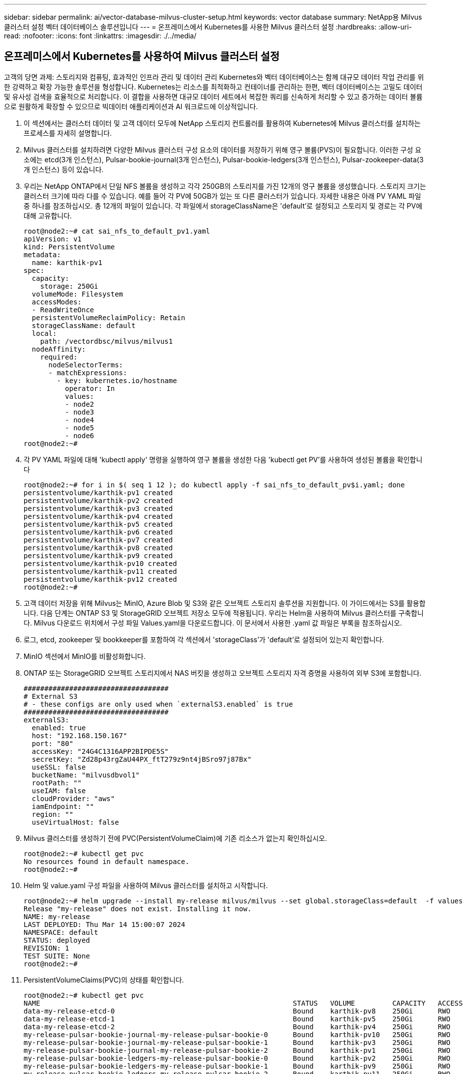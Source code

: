 ---
sidebar: sidebar 
permalink: ai/vector-database-milvus-cluster-setup.html 
keywords: vector database 
summary: NetApp용 Milvus 클러스터 설정 벡터 데이터베이스 솔루션입니다 
---
= 온프레미스에서 Kubernetes를 사용한 Milvus 클러스터 설정
:hardbreaks:
:allow-uri-read: 
:nofooter: 
:icons: font
:linkattrs: 
:imagesdir: ./../media/




== 온프레미스에서 Kubernetes를 사용하여 Milvus 클러스터 설정

고객의 당면 과제: 스토리지와 컴퓨팅, 효과적인 인프라 관리 및 데이터 관리
Kubernetes와 벡터 데이터베이스는 함께 대규모 데이터 작업 관리를 위한 강력하고 확장 가능한 솔루션을 형성합니다. Kubernetes는 리소스를 최적화하고 컨테이너를 관리하는 한편, 벡터 데이터베이스는 고밀도 데이터 및 유사성 검색을 효율적으로 처리합니다. 이 결합을 사용하면 대규모 데이터 세트에서 복잡한 쿼리를 신속하게 처리할 수 있고 증가하는 데이터 볼륨으로 원활하게 확장할 수 있으므로 빅데이터 애플리케이션과 AI 워크로드에 이상적입니다.

. 이 섹션에서는 클러스터 데이터 및 고객 데이터 모두에 NetApp 스토리지 컨트롤러를 활용하여 Kubernetes에 Milvus 클러스터를 설치하는 프로세스를 자세히 설명합니다.
. Milvus 클러스터를 설치하려면 다양한 Milvus 클러스터 구성 요소의 데이터를 저장하기 위해 영구 볼륨(PVS)이 필요합니다. 이러한 구성 요소에는 etcd(3개 인스턴스), Pulsar-bookie-journal(3개 인스턴스), Pulsar-bookie-ledgers(3개 인스턴스), Pulsar-zookeeper-data(3개 인스턴스) 등이 있습니다.
. 우리는 NetApp ONTAP에서 단일 NFS 볼륨을 생성하고 각각 250GB의 스토리지를 가진 12개의 영구 볼륨을 생성했습니다. 스토리지 크기는 클러스터 크기에 따라 다를 수 있습니다. 예를 들어 각 PV에 50GB가 있는 또 다른 클러스터가 있습니다. 자세한 내용은 아래 PV YAML 파일 중 하나를 참조하십시오. 총 12개의 파일이 있습니다. 각 파일에서 storageClassName은 'default'로 설정되고 스토리지 및 경로는 각 PV에 대해 고유합니다.
+
[source, yaml]
----
root@node2:~# cat sai_nfs_to_default_pv1.yaml
apiVersion: v1
kind: PersistentVolume
metadata:
  name: karthik-pv1
spec:
  capacity:
    storage: 250Gi
  volumeMode: Filesystem
  accessModes:
  - ReadWriteOnce
  persistentVolumeReclaimPolicy: Retain
  storageClassName: default
  local:
    path: /vectordbsc/milvus/milvus1
  nodeAffinity:
    required:
      nodeSelectorTerms:
      - matchExpressions:
        - key: kubernetes.io/hostname
          operator: In
          values:
          - node2
          - node3
          - node4
          - node5
          - node6
root@node2:~#
----
. 각 PV YAML 파일에 대해 'kubectl apply' 명령을 실행하여 영구 볼륨을 생성한 다음 'kubectl get PV'를 사용하여 생성된 볼륨을 확인합니다
+
[source, bash]
----
root@node2:~# for i in $( seq 1 12 ); do kubectl apply -f sai_nfs_to_default_pv$i.yaml; done
persistentvolume/karthik-pv1 created
persistentvolume/karthik-pv2 created
persistentvolume/karthik-pv3 created
persistentvolume/karthik-pv4 created
persistentvolume/karthik-pv5 created
persistentvolume/karthik-pv6 created
persistentvolume/karthik-pv7 created
persistentvolume/karthik-pv8 created
persistentvolume/karthik-pv9 created
persistentvolume/karthik-pv10 created
persistentvolume/karthik-pv11 created
persistentvolume/karthik-pv12 created
root@node2:~#
----
. 고객 데이터 저장을 위해 Milvus는 MinIO, Azure Blob 및 S3와 같은 오브젝트 스토리지 솔루션을 지원합니다. 이 가이드에서는 S3를 활용합니다. 다음 단계는 ONTAP S3 및 StorageGRID 오브젝트 저장소 모두에 적용됩니다. 우리는 Helm을 사용하여 Milvus 클러스터를 구축합니다. Milvus 다운로드 위치에서 구성 파일 Values.yaml을 다운로드합니다. 이 문서에서 사용한 .yaml 값 파일은 부록을 참조하십시오.
. 로그, etcd, zookeeper 및 bookkeeper를 포함하여 각 섹션에서 'storageClass'가 'default'로 설정되어 있는지 확인합니다.
. MinIO 섹션에서 MinIO를 비활성화합니다.
. ONTAP 또는 StorageGRID 오브젝트 스토리지에서 NAS 버킷을 생성하고 오브젝트 스토리지 자격 증명을 사용하여 외부 S3에 포함합니다.
+
[source, yaml]
----
###################################
# External S3
# - these configs are only used when `externalS3.enabled` is true
###################################
externalS3:
  enabled: true
  host: "192.168.150.167"
  port: "80"
  accessKey: "24G4C1316APP2BIPDE5S"
  secretKey: "Zd28p43rgZaU44PX_ftT279z9nt4jBSro97j87Bx"
  useSSL: false
  bucketName: "milvusdbvol1"
  rootPath: ""
  useIAM: false
  cloudProvider: "aws"
  iamEndpoint: ""
  region: ""
  useVirtualHost: false

----
. Milvus 클러스터를 생성하기 전에 PVC(PersistentVolumeClaim)에 기존 리소스가 없는지 확인하십시오.
+
[source, bash]
----
root@node2:~# kubectl get pvc
No resources found in default namespace.
root@node2:~#
----
. Helm 및 value.yaml 구성 파일을 사용하여 Milvus 클러스터를 설치하고 시작합니다.
+
[source, bash]
----
root@node2:~# helm upgrade --install my-release milvus/milvus --set global.storageClass=default  -f values.yaml
Release "my-release" does not exist. Installing it now.
NAME: my-release
LAST DEPLOYED: Thu Mar 14 15:00:07 2024
NAMESPACE: default
STATUS: deployed
REVISION: 1
TEST SUITE: None
root@node2:~#
----
. PersistentVolumeClaims(PVC)의 상태를 확인합니다.
+
[source, bash]
----
root@node2:~# kubectl get pvc
NAME                                                             STATUS   VOLUME         CAPACITY   ACCESS MODES   STORAGECLASS   AGE
data-my-release-etcd-0                                           Bound    karthik-pv8    250Gi      RWO            default        3s
data-my-release-etcd-1                                           Bound    karthik-pv5    250Gi      RWO            default        2s
data-my-release-etcd-2                                           Bound    karthik-pv4    250Gi      RWO            default        3s
my-release-pulsar-bookie-journal-my-release-pulsar-bookie-0      Bound    karthik-pv10   250Gi      RWO            default        3s
my-release-pulsar-bookie-journal-my-release-pulsar-bookie-1      Bound    karthik-pv3    250Gi      RWO            default        3s
my-release-pulsar-bookie-journal-my-release-pulsar-bookie-2      Bound    karthik-pv1    250Gi      RWO            default        3s
my-release-pulsar-bookie-ledgers-my-release-pulsar-bookie-0      Bound    karthik-pv2    250Gi      RWO            default        3s
my-release-pulsar-bookie-ledgers-my-release-pulsar-bookie-1      Bound    karthik-pv9    250Gi      RWO            default        3s
my-release-pulsar-bookie-ledgers-my-release-pulsar-bookie-2      Bound    karthik-pv11   250Gi      RWO            default        3s
my-release-pulsar-zookeeper-data-my-release-pulsar-zookeeper-0   Bound    karthik-pv7    250Gi      RWO            default        3s
root@node2:~#
----
. Pod의 상태를 확인합니다.
+
[source, bash]
----
root@node2:~# kubectl get pods -o wide
NAME                                            READY   STATUS      RESTARTS        AGE    IP              NODE    NOMINATED NODE   READINESS GATES
<content removed to save page space>
----
+
Pod 상태가 '실행 중'이고 예상대로 작동하는지 확인하십시오

. Milvus 및 NetApp 오브젝트 스토리지에서 데이터 쓰기 및 읽기를 테스트합니다.
+
** "prepare_data_netapp_new.py" Python 프로그램을 사용하여 데이터를 작성합니다.
+
[source, python]
----
root@node2:~# date;python3 prepare_data_netapp_new.py ;date
Thu Apr  4 04:15:35 PM UTC 2024
=== start connecting to Milvus     ===
=== Milvus host: localhost         ===
Does collection hello_milvus_ntapnew_update2_sc exist in Milvus: False
=== Drop collection - hello_milvus_ntapnew_update2_sc ===
=== Drop collection - hello_milvus_ntapnew_update2_sc2 ===
=== Create collection `hello_milvus_ntapnew_update2_sc` ===
=== Start inserting entities       ===
Number of entities in hello_milvus_ntapnew_update2_sc: 3000
Thu Apr  4 04:18:01 PM UTC 2024
root@node2:~#
----
** "verify_data_netapp.py" Python 파일을 사용하여 데이터를 읽습니다.
+
....
root@node2:~# python3 verify_data_netapp.py
=== start connecting to Milvus     ===
=== Milvus host: localhost         ===

Does collection hello_milvus_ntapnew_update2_sc exist in Milvus: True
{'auto_id': False, 'description': 'hello_milvus_ntapnew_update2_sc', 'fields': [{'name': 'pk', 'description': '', 'type': <DataType.INT64: 5>, 'is_primary': True, 'auto_id': False}, {'name': 'random', 'description': '', 'type': <DataType.DOUBLE: 11>}, {'name': 'var', 'description': '', 'type': <DataType.VARCHAR: 21>, 'params': {'max_length': 65535}}, {'name': 'embeddings', 'description': '', 'type': <DataType.FLOAT_VECTOR: 101>, 'params': {'dim': 16}}]}
Number of entities in Milvus: hello_milvus_ntapnew_update2_sc : 3000

=== Start Creating index IVF_FLAT  ===

=== Start loading                  ===

=== Start searching based on vector similarity ===

hit: id: 2998, distance: 0.0, entity: {'random': 0.9728033590489911}, random field: 0.9728033590489911
hit: id: 2600, distance: 0.602496862411499, entity: {'random': 0.3098157043984633}, random field: 0.3098157043984633
hit: id: 1831, distance: 0.6797959804534912, entity: {'random': 0.6331477114129169}, random field: 0.6331477114129169
hit: id: 2999, distance: 0.0, entity: {'random': 0.02316334456872482}, random field: 0.02316334456872482
hit: id: 2524, distance: 0.5918987989425659, entity: {'random': 0.285283165889066}, random field: 0.285283165889066
hit: id: 264, distance: 0.7254047393798828, entity: {'random': 0.3329096143562196}, random field: 0.3329096143562196
search latency = 0.4533s

=== Start querying with `random > 0.5` ===

query result:
-{'random': 0.6378742006852851, 'embeddings': [0.20963514, 0.39746657, 0.12019053, 0.6947492, 0.9535575, 0.5454552, 0.82360446, 0.21096309, 0.52323616, 0.8035404, 0.77824664, 0.80369574, 0.4914803, 0.8265614, 0.6145269, 0.80234545], 'pk': 0}
search latency = 0.4476s

=== Start hybrid searching with `random > 0.5` ===

hit: id: 2998, distance: 0.0, entity: {'random': 0.9728033590489911}, random field: 0.9728033590489911
hit: id: 1831, distance: 0.6797959804534912, entity: {'random': 0.6331477114129169}, random field: 0.6331477114129169
hit: id: 678, distance: 0.7351570129394531, entity: {'random': 0.5195484662306603}, random field: 0.5195484662306603
hit: id: 2644, distance: 0.8620758056640625, entity: {'random': 0.9785952878381153}, random field: 0.9785952878381153
hit: id: 1960, distance: 0.9083120226860046, entity: {'random': 0.6376039340439571}, random field: 0.6376039340439571
hit: id: 106, distance: 0.9792704582214355, entity: {'random': 0.9679994241326673}, random field: 0.9679994241326673
search latency = 0.1232s
Does collection hello_milvus_ntapnew_update2_sc2 exist in Milvus: True
{'auto_id': True, 'description': 'hello_milvus_ntapnew_update2_sc2', 'fields': [{'name': 'pk', 'description': '', 'type': <DataType.INT64: 5>, 'is_primary': True, 'auto_id': True}, {'name': 'random', 'description': '', 'type': <DataType.DOUBLE: 11>}, {'name': 'var', 'description': '', 'type': <DataType.VARCHAR: 21>, 'params': {'max_length': 65535}}, {'name': 'embeddings', 'description': '', 'type': <DataType.FLOAT_VECTOR: 101>, 'params': {'dim': 16}}]}
....
+
NetApp 스토리지 컨트롤러를 사용하여 Kubernetes에 Milvus 클러스터를 구축하여 설명한 대로 위의 검증을 기반으로 Kubernetes와 벡터 데이터베이스를 통합하면 대규모 데이터 운영 관리를 위한 강력하고 확장 가능하며 효율적인 솔루션을 고객에게 제공합니다. 이 설정은 고객이 높은 차원 데이터를 처리하고 복잡한 쿼리를 신속하고 효율적으로 실행할 수 있도록 하여 빅 데이터 애플리케이션 및 AI 워크로드에 이상적인 솔루션입니다. 다양한 클러스터 구성 요소에 PVS(영구 볼륨)를 사용하고 NetApp ONTAP에서 단일 NFS 볼륨을 생성하면 최적의 리소스 활용도와 데이터 관리가 보장됩니다. PersistentVolumeClaims(PVC) 및 Pod의 상태를 확인하고 데이터 쓰기 및 읽기 테스트를 통해 고객은 안정적이고 일관된 데이터 작업을 보장할 수 있습니다. ONTAP 또는 StorageGRID 오브젝트 스토리지를 고객 데이터에 사용하면 데이터 접근성과 보안이 더욱 강화됩니다. 이 설정을 통해 고객은 증가하는 데이터 요구사항에 맞춰 원활하게 확장할 수 있는 복원력을 갖춘 고성능 데이터 관리 솔루션을 확보할 수 있습니다.




